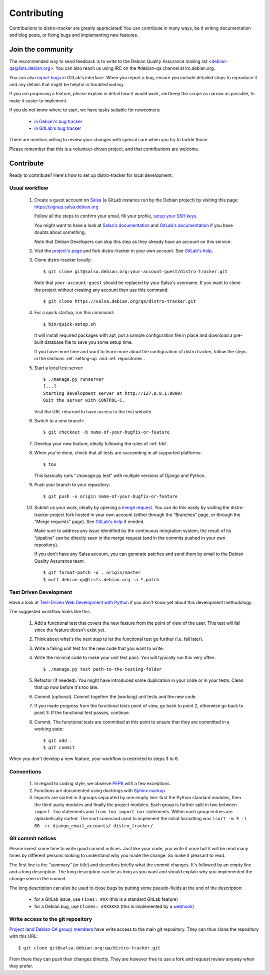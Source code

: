 ============
Contributing
============
Contributions to distro-tracker are greatly appreciated!
You can contribute in many ways, be it writing documentation and blog
posts, or fixing bugs and implementing new features.

Join the community
------------------
The recommended way to send feedback is to write to the Debian Quality
Assurance mailing list <debian-qa@lists.debian.org>. You can also reach us
using IRC on the #debian-qa channel at irc.debian.org.

You can also `report bugs <https://salsa.debian.org/qa/distro-tracker/issues>`_
in GitLab's interface. When you report a bug, ensure you include detailed
steps to reproduce it and any details that might be helpful in
troubleshooting.

If you are proposing a feature, please explain in detail how it would work,
and keep the scope as narrow as possible, to make it easier to implement.

If you do not know where to start, we have tasks suitable for
newcomers:

 * `in Debian's bug tracker <https://bugs.debian.org/cgi-bin/pkgreport.cgi?dist=unstable;package=tracker.debian.org;tag=newcomer>`_
 * `in GitLab's bug tracker <https://salsa.debian.org/qa/distro-tracker/issues?label_name%5B%5D=newcomer>`_

There are mentors willing to review your changes with special care when
you try to tackle those.

Please remember that this is a volunteer-driven project, and that
contributions are welcome.

Contribute
----------

Ready to contribute? Here's how to set up distro-tracker for local
development:

Usual workflow
~~~~~~~~~~~~~~

  1. Create a guest account on `Salsa <https://salsa.debian.org>`_ (a GitLab
     instance run by the Debian project) by visiting this page:
     https://signup.salsa.debian.org

     Follow all the steps to confirm your email, fill your profile,
     `setup your SSH keys
     <https://salsa.debian.org/help/gitlab-basics/create-your-ssh-keys.md>`_.

     You might want to have a look at `Salsa's
     documentation <https://wiki.debian.org/Salsa/Doc>`_ and `GitLab's
     documentation <https://salsa.debian.org/help>`_ if you have doubts
     about something.

     Note that Debian Developers can skip this step as they already have
     an account on this service.

  2. Visit the `project's page <https://salsa.debian.org/qa/distro-tracker>`_
     and fork distro-tracker in your own account. See `GitLab's
     help <https://salsa.debian.org/help/gitlab-basics/fork-project.md>`_.

  3. Clone distro-tracker locally::

       $ git clone git@salsa.debian.org:your-account-guest/distro-tracker.git

     Note that ``your-account-guest`` should be replaced by your Salsa's username.
     If you want to clone the project without creating any account then
     use this command::

       $ git clone https://salsa.debian.org/qa/distro-tracker.git

  4. For a quick startup, run this command::

       $ bin/quick-setup.sh
       
     It will install required packages with apt, put a sample
     configuration file in place and download a pre-built database file to
     save you some setup time.

     If you have more time and want to learn more about the configuration
     of distro tracker, follow the steps in the sections :ref:`setting-up`
     and :ref:`repositories`.

  5. Start a local test server::

       $ ./manage.py runserver
       [...]
       Starting development server at http://127.0.0.1:8000/
       Quit the server with CONTROL-C.

     Visit the URL returned to have access to the test website.

  6. Switch to a new branch::

       $ git checkout -b name-of-your-bugfix-or-feature

  7. Develop your new feature, ideally following the rules of :ref:`tdd`.

  8. When you're done, check that all tests are succeeding in all
     supported platforms::

       $ tox

     This basically runs “./manage.py test” with multiple versions
     of Django and Python.

  9. Push your branch to your repository::

       $ git push -u origin name-of-your-bugfix-or-feature

  10. Submit us your work, ideally by opening a `merge
      request <https://salsa.debian.org/qa/distro-tracker/merge_requests/>`_.
      You can do this easily by visiting the distro-tracker
      project fork hosted in your own account (either through the “Branches”
      page, or through the “Merge requests” page). See `GitLab's
      help <https://salsa.debian.org/help/gitlab-basics/add-merge-request.md>`_
      if needed.

      Make sure to address any issue identified by the continuous
      integration system, the result of its “pipeline” can be directly
      seen in the merge request (and in the commits pushed in your own
      repository).

      If you don't have any Salsa account, you can generate patches and
      send them by email to the Debian Quality Assurance team::

       $ git format-patch -o . origin/master
       $ mutt debian-qa@lists.debian.org -a *.patch

.. _tdd:

Test Driven Development
~~~~~~~~~~~~~~~~~~~~~~~

Have a look at `Test-Driven Web Development with Python
<http://www.obeythetestinggoat.com/>`_ if you don't know yet about this
development methodology.

The suggested workflow looks like this:

  1. Add a functional test that covers the new feature from the point of
     view of the user. This test will fail since the feature doesn't exist
     yet.

  2. Think about what's the next step to let the functional test go
     further (i.e. fail later).

  3. Write a failing unit test for the new code that you want to write.

  4. Write the minimal code to make your unit test pass. You will
     typically run this very often::

        $ ./manage.py test path-to-the-testing-folder

  5. Refactor (if needed). You might have introduced some duplication in
     your code or in your tests. Clean that up now before it's too late.

  6. Commit (optional). Commit together the (working) unit tests and the
     new code.

  7. If you made progress from the functional tests point of view, go back
     to point 2, otherwise go back to point 3. If the functional test
     passes, continue.

  8. Commit. The functional tests are committed at this point to ensure
     that they are committed in a working state::

        $ git add .
        $ git commit

When you don't develop a new feature, your workflow is restricted to steps
3 to 6.

Conventions
~~~~~~~~~~~

  1. In regard to coding style, we observe `PEP8\
     <http://legacy.python.org/dev/peps/pep-0008/>`_ with a few exceptions.

  2. Functions are documented using doctrings with `Sphinx markup
     <http://sphinx-doc.org/en/master/>`_.

  3. Imports are sorted in 3 groups separated by one empty line: first the
     Python standard modules, then the third-party modules and finally
     the project modules. Each group is further split in two between
     ``import foo`` statements and ``from foo import bar`` statements.
     Within each group entries are alphabetically sorted. The isort
     command used to implement the initial formatting was ``isort -m 3 -l
     80 -rc django_email_accounts/ distro_tracker/``.

Git commit notices
~~~~~~~~~~~~~~~~~~

Please invest some time to write good commit notices. Just like your code,
you write it once but it will be read many times by different persons
looking to understand why you made the change. So make it pleasant to
read.

The first line is the “summary” (or title) and describes briefly what the
commit changes. It's followed by an empty line and a long description. The
long description can be as long as you want and should explain why you
implemented the change seen in the commit.

The long description can also be used to close bugs by putting some
pseudo-fields at the end of the description:

 * for a GitLab issue, use ``Fixes: #XX`` (this is a standard GitLab
   feature)
 * for a Debian bug, use ``Closes: #XXXXXX`` (this is implemented by a
   `webhook <https://salsa.debian.org/salsa/webhook>`_)

Write access to the git repository
~~~~~~~~~~~~~~~~~~~~~~~~~~~~~~~~~~

`Project (and Debian QA group) members
<https://salsa.debian.org/qa/distro-tracker/project_members>`_ have write
access to the main git repository. They can thus clone the repository
with this URL::

   $ git clone git@salsa.debian.org:qa/distro-tracker.git

From there they can push their changes directly. They are however free to
use a fork and request review anyway when they prefer.
